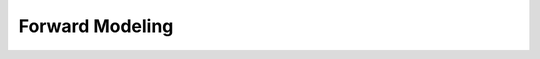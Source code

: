 .. _example_fwd:

Forward Modeling
================

.. raw:: html
    :file: ../../underconstruction.html


